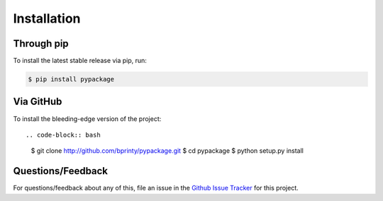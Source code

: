 ============
Installation
============


Through pip
===========

To install the latest stable release via pip, run:

.. code-block:: bash

    $ pip install pypackage


Via GitHub
===========

To install the bleeding-edge version of the project::

.. code-block:: bash

    $ git clone http://github.com/bprinty/pypackage.git
    $ cd pypackage
    $ python setup.py install


Questions/Feedback
==================

For questions/feedback about any of this, file an issue in the `Github Issue Tracker <http://github.com/bprinty/pypackage/issues>`_ for this project.
